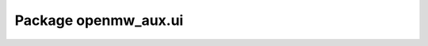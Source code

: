 Package openmw_aux.ui
=======================

.. raw:: html
   :file: generated_html/openmw_aux_ui.html
